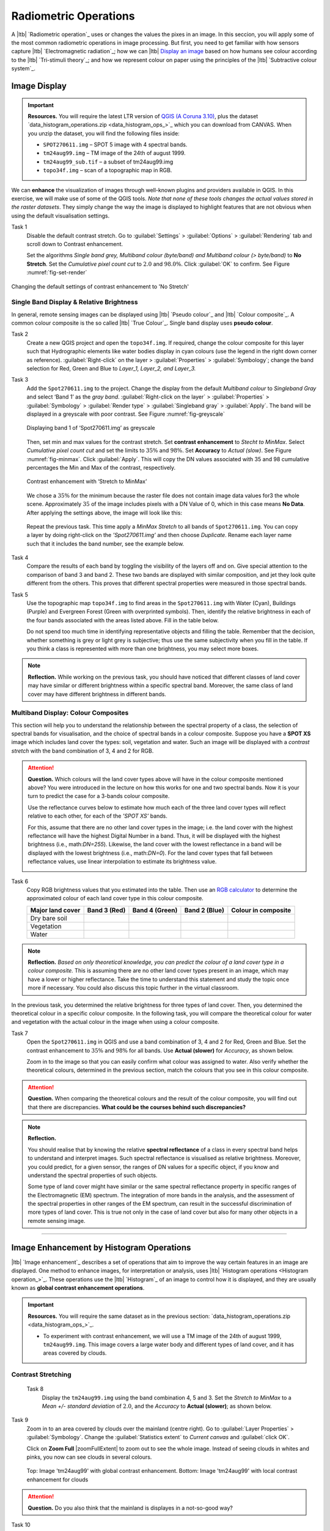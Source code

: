 Radiometric Operations
======================

A |ltb| `Radiometric operation`_ uses or changes the values the pixes in an image. In this seccion, you will apply some of the most common radiometric operations in image processing. But first, you need to get familiar with how sensors capture  |ltb| `Electromagnetic radiation`_; how we can |ltb| `Display an image <Image display_>`_ based on how  humans see colour according to the |ltb| `Tri-stimuli theory`_;  and how we represent colour on paper using the principles of the |ltb| `Subtractive colour system`_.


Image Display
-------------

.. important::
   **Resources.**
   You will require the latest LTR version of `QGIS (A Coruna 3.10) <https://qgis.org/en/site/forusers/download.html>`_, plus the dataset `data_histogram_operations.zip <data_histogram_ops_>`_ which you can download from CANVAS.  When you unzip the dataset, you will find the following files inside: 
   
   + ``SPOT270611.img`` – SPOT 5 image with 4 spectral bands.
   + ``tm24aug99.img``  – TM image of the 24th of august 1999.
   + ``tm24aug99_sub.tif`` –  a subset of tm24aug99.img
   + ``topo34f.img`` – scan of a topographic map in RGB.


We can **enhance** the visualization of images through well-known plugins and providers available in QGIS. In this exercise, we will make use of some of the QGIS tools. *Note that none of these tools changes the actual values stored in the raster datasets*. They simply change the way the image is displayed to highlight features that are not obvious when using the default visualisation settings.
 

Task 1
   Disable the default contrast stretch. Go to :guilabel:`Settings`  > :guilabel:`Options` > :guilabel:`Rendering` tab and scroll down to Contrast enhancement. 
   
   Set the algorithms  *Single band grey, Multiband colour (byte/band) and Multiband colour (> byte/band)* to **No Stretch**. Set the *Cumulative pixel count cut*  to :math:`2.0` and :math:`98.0\%`. Click :guilabel:`OK` to confirm. See Figure :numref:`fig-set-render` 


.. _fig-set-render:
.. figure:: _static/img/task-set-render.png
   :alt: redering settings
   :figclass: align-center

   Changing the default settings of contrast enhancement to 'No Stretch'


Single Band Display & Relative Brightness
^^^^^^^^^^^^^^^^^^^^^^^^^^^^^^^^^^^^^^^^^

In general, remote sensing images can be displayed using |ltb| `Pseudo colour`_  and |ltb| `Colour composite`_. A common colour composite is the so called |ltb| `True Colour`_. Single band display uses **pseudo colour**.

Task 2
   Create a new QGIS project and open the ``topo34f.img``. 
   If required, change the colour composite for this layer such that Hydrographic elements like water bodies display in cyan colours (use the legend in the right down corner as reference). :guilabel:`Right-click` on the layer > :guilabel:`Properties` >  :guilabel:`Symbology`; change the band selection for Red, Green and Blue to *Layer_1,  Layer_2, and Layer_3.*

Task 3
   Add the  ``Spot270611.img`` to the project.   Change the display from the default *Multiband colour* to *Singleband Gray* and select ‘Band 1’ as the *gray band*. :guilabel:`Right-click on the layer` > :guilabel:`Properties` > :guilabel:`Symbology` > :guilabel:`Render type` > :guilabel:`Singleband gray` > :guilabel:`Apply`. The band will be displayed in a greyscale with poor contrast. See Figure :numref:`fig-greyscale`

   .. _fig-greyscale:
   .. figure:: _static/img/task-greyscale-b1.png
      :alt: greyscale
      :figclass: align-center

      Displaying band 1 of ‘Spot270611.img’ as greyscale

   Then, set min and max values for the contrast stretch. Set **contrast enhancement** to *Stecht to MinMax*. Select *Cumulative pixel count cut* and set the limits to :math:`35\%` and :math:`98\%`. Set **Accuracy** to  *Actual (slow)*. See Figure :numref:`fig-minmax`. Click :guilabel:`Apply`. This will copy the DN values associated with 35 and 98 cumulative percentages the Min and Max of the contrast, respectively.

   .. _fig-minmax:
   .. figure:: _static/img/contrast-minmax.png
      :alt: contrast minmax
      :figclass: align-center

      Contrast enhancement with ‘Stretch to MinMax’

   We chose a :math:`35\%` for the minimum because the  raster file does not contain image data values for3 the whole scene. Approximately :math:`35%` of the image includes pixels with a DN Value of 0, which in this case means **No Data**. After applying the settings above, the image will look like this:

   .. image:: _static/img/contrast-minmax-result.png 
      :align: center

\

   Repeat the previous task. This time apply a *MinMax Stretch* to all bands of  ``Spot270611.img``. You can copy a layer by doing right-click on the *’Spot270611.img’* and then choose *Duplicate*.  Rename each layer name such that it includes the band number, see the example below.


   .. image:: _static/img/task-copy-layer.png 
      :align: center

Task 4
   Compare the results of each band by toggling the visibility of the layers off and on.  Give special attention to the comparison of band 3 and band 2. These two bands are displayed with similar composition, and jet they look quite different from the others. This proves that different spectral properties were measured in those spectral bands.

Task 5
   Use the topographic map ``topo34f.img`` to find areas in the ``Spot270611.img`` with Water (Cyan), Buildings (Purple) and Evergreen Forest (Green with overprinted symbols). Then, identify the relative brightness in each of the four bands associated with the areas listed above. Fill in the table below.

   Do not spend too much time in identifying representative objects and filling the table. Remember that the decision, whether something is grey or light grey is subjective; thus use the same subjectivity when you fill in the table. If you think a class is represented with more than one brightness, you may select more boxes.

   .. image:: _static/img/task-cover-table.png 
      :align: center



.. note:: 
   **Reflection.**
   While working on the previous task, you should have noticed that different classes of land cover may have similar or different brightness within a specific spectral band. Moreover, the same class of land cover may have different brightness in different bands. 


Multiband Display: Colour Composites
^^^^^^^^^^^^^^^^^^^^^^^^^^^^^^^^^^^^

This section will help you to understand the relationship between the spectral property of a class, the selection of spectral bands for visualisation, and the choice of spectral bands in a colour composite. 
Suppose you have a **SPOT XS** image which includes land cover the types: soil, vegetation and water. Such an image will be displayed with a *contrast stretch* with the band combination of 3, 4 and 2 for RGB. 


.. attention:: 
   **Question.**
   Which colours will the land cover types above will have in the colour composite mentioned above? You were introduced in the lecture on how this works for one and two spectral bands. Now it is your turn to predict the case for a 3-bands colour composite.

   Use the reflectance curves below to estimate how much each of the three land cover types will reflect relative to each other, for each of the *’SPOT XS’* bands.
   
   For this, assume that there are no other land cover types in the image; i.e. the land cover with the highest reflectance will have the highest Digital Number in a band. Thus, it will be displayed with the highest brightness (i.e., math:`DN=255`). Likewise, the land cover with the lowest reflectance in a band will be displayed with the lowest brightness (i.e., math:`DN=0`). For the land cover types that fall between reflectance values, use linear interpolation to estimate its brightness value.

   .. image:: _static/img/spectral-curves-bands.png 
      :align: center


Task 6
   Copy RGB brightness values that you estimated into the table.  Then use an  `RGB calculator  <https://www.w3schools.com/colors/colors_rgb.asp>`_ to determine the approximated colour of each land cover type in this colour composite.

   ================  ===============   =================    ================     ===================
   Major land cover  Band 3 (Red)      Band 4 (Green)       Band 2 (Blue)        Colour in composite
   ================  ===============   =================    ================     ===================
   Dry bare soil
   Vegetation
   Water
   ================  ===============   =================    ================     ===================

.. note:: 
   **Reflection.**
   *Based on only theoretical knowledge, you can predict the colour of a land cover type in a colour composite.* This is assuming there are no other land cover types present in an image, which may have a lower or higher reflectance. Take the time to understand this statement and study the topic once more if necessary. You could also discuss this topic further in the virtual classroom.



In the previous task, you determined the relative brightness for three types of land cover. Then, you determined the theoretical colour in a specific colour composite. In the following task, you will compare the theoretical colour for water and vegetation with the actual colour in the image when using  a colour composite.

Task 7
   Open the ``Spot270611.img`` in QGIS and use a band combination of 3, 4 and 2 for Red, Green and Blue. Set the contrast enhancement to :math:`35\%` and :math:`98\%` for all bands. Use **Actual (slower)** for *Accuracy*, as shown below.

   .. image:: _static/img/task-spot-composite.png
      :align: center

   Zoom in to the image so that you can easily confirm what colour was assigned to water. Also verify whether the theoretical colours, determined in the previous section, match the colours that you see in this colour composite.


.. attention:: 
   **Question.**
   When comparing the theoretical colours and the result of  the colour composite,  you will find out that there are discrepancies. **What could be the courses behind such discrepancies?**


.. note:: 
   **Reflection.**

   You should realise that by knowing the relative **spectral reflectance** of a class in every spectral band helps to understand and interpret images. Such spectral reflectance is visualised as relative brightness. Moreover, you could predict, for a given sensor, the ranges of DN values for a specific object, if you know and understand the spectral properties of such objects.

   Some type of land cover  might have similar or the same spectral reflectance property in specific ranges of the Electromagnetic (EM) spectrum. The integration of more bands in the analysis,  and the assessment of the spectral properties in other ranges of the EM spectrum, can result in the successful discrimination of more types of land cover. This is true not only in the case of land cover but also for many other objects in a remote sensing image.

-----------------------------

Image Enhancement by Histogram Operations
-----------------------------------------

|ltb| `Image enhancement`_ describes a set of operations that aim to improve the way certain features in an image are displayed. 
One method to enhance images, for interpretation or analysis, uses |ltb| `Histogram operations <Histogram operation_>`_. These operations use the |ltb| `Histogram`_ of an image to control how it is displayed, and they are usually known as **global contrast enhancement operations**.

.. important::
   **Resources.**
   You will require the same dataset as in the previous section: `data_histogram_operations.zip <data_histogram_ops_>`_. 
   
   + To experiment with contrast enhancement, we will use a TM image of the 24th of august 1999, ``tm24aug99.img``. This image covers a large water body and different types of land cover,  and it has areas covered by clouds. 


Contrast Stretching
^^^^^^^^^^^^^^^^^^^

 Task 8
   Display the  ``tm24aug99.img`` using the band combination 4, 5 and 3. Set the *Stretch to MinMax* to a *Mean +/- standard deviation* of  :math:`2.0`, and the *Accuracy* to **Actual (slower)**; as shown below.


   .. image:: _static/img/task-sdeviation-stretch.png
      :align: center

Task 9
   Zoom in to an area covered by clouds over the mainland (centre right). Go to :guilabel:`Layer Properties` >  :guilabel:`Symbology`. Change the :guilabel:`Statistics extent` to *Current canvas* and :guilabel:`click OK`.

   Click on **Zoom Full** |zoomFullExtent| to zoom out to see the whole image. Instead of seeing clouds in whites and pinks,  you now can see clouds in several colours. 

   .. image:: _static/img/task-cloud1.png
      :align: center
   
   .. figure:: _static/img/task-cloud2.png
      :alt: contrast stretch to clouds
      :figclass: align-center

      Top: Image 'tm24aug99' with global contrast enhancement. Bottom: Image 'tm24aug99' with local contrast enhancement for clouds


.. attention:: 
   **Question.**
   Do you also think that the mainland is displayes in a not-so-good way?

Task 10
   Zoom into an area with mostly land and some water,  and re-apply the same  *Contrast enhancement* method as before. You can use the context-sensitive option **Stretch using current extent** as shown below, but verify that it does what you intend.

   .. image:: _static/img/task-apply-stretch.png
      :align: center

You will notice a change in contrast in the image. This is because the part of the image that is currently visible include different types of land cover; thus, different local statistics. The results of a contrast stretch based on local statistics changes when the range of values used in the computation changes.



Task 11
   Set the **Contrast enhancement** back to *Mean +/- standard deviations* and the **Statistics extent** to  *Whole raster*. Then, right-click on the *’ tm24aug99’* layer and do :guilabel:`Export` > :guilabel:`Save as...` For  **Output mode** select *Rendered image* and enter a self-explanatory name for the output file. Save the file to an existing folder. The file will automatically be added to the Map View.



.. attention:: 
   **Question.** 
   Is the exported image different from the original ``tm24aug99.img``? 
   
   Compare the properties of the two files, especially the histograms. Determine whether they only look alike, or if they are the same. You can use the **Value tool** for the comparison by setting it up in such a way that the tool shows the values of the same band for both images, as shown below.

   .. image:: _static/img/value-tool-byband.png
      :align: center

Choosing Min and Max values
^^^^^^^^^^^^^^^^^^^^^^^^^^^

To choose the *min* and *max* values for a contrast stretch, the user has to consider which areas of an image are of interest, or which types of land cover are relevant for certain purposes.

Task 12

   Remove the exported image from the project; keep only the original image. Zoom into an area on the mainland which is primarily dark orange/brown; they represent areas with forest.
   Then, on Layers Panel, :guilabel:`right-click` the original image > :guilabel:`Properties` > :guilabel:`Symbology` > :guilabel:`Min / Max Value Settings`.  Set the :guilabel:`Statistic extent` to **Canvas extent**. See Figure  :numref:`fig-canvas-extent`. Click :guilabel:`Apply`. This will compute the histogram statistics only of the par to the image that it is visuble in the Map View. Notice that there are other options to compute statistics than just *Min/Max*. For example *'Mean +/- standard deviation'*.

.. _fig-canvas-extent:
.. figure:: _static/img/task12.png
   :alt: canvas extent stretching
   :figclass: align-center

   Applying local statistics for histrogram stretching based on the 'Canvas extent'.

.. note:: **Reflection.**
   To correctly apply contrast enhancement for specific types of land covers, you need to know which are the types of interest. What their spectral signatures are; the specifications of the spectral bands of the sensor which you have chosen; and you need knowledge of additive colour mixture.


Task 14
   Add the ``tm25aug99_sub.img`` to the project, and display it using a band combination 4, 5 and 3. this image covers shallow water and land with various types of land cover. Analyse the histograms of the three bands of this image; * right-click on the layer > select Properties > Histogram tab*. Compute the histogram is necessary. Then, select *Prefs/Actions > Show selected band* and choose the band want to inspect.

.. attention:: 
   **Question.** 
   In which band on display do you expect a major difference in DN Values between water and land? Use your knowledge on EM radiation. A bi or tri-modal trend in the histogram is an important clue.

Task 15
   Use the histograms to identify approximate values for a *contrast stretch* which will enhance the contrasts between types of coverage on the part of the image with the land. Save the result using the **Export As..**  and  *Rendered image* options. Remove the resulting layer from the project.
 
Task 16
   Repeat the previous task. This time use the histograms to set a contrast that will enhance the image specifically for distinguishing shallow water.

.. note:: 
   **Reflection.**
   It should be clear to you that for some contrast enhancement methods,  statistics of the data play an important role, e.g. mean and standard deviation, minimum and maximum. However,  when you know the spectral properties of the objects of interest, the characteristic of the scene, and the sensor; you can interpret the histograms directly and make improvements to make effective use of the brightness values in an image.

------------------------------------

Image Enhancement by Filter Operations
--------------------------------------

|ltb| `Filtering`_ discribes a set of radiometric operation used to enhance images.  Filters are applied to images for the sake of |ltb| `Noise reduction`_, |ltb| `Edge Detection`_, and |ltb| `Edge enhancement`_.


.. important::
   **Resources.**

   You will require the latest LTR version of `QGIS (A Coruna 3.10) <https://qgis.org/en/site/forusers/download.html>`_, plus the dataset `Data_Filter_Operations <data_filter_ops_>`_ which you can download from CANVAS.  When you unzip the dataset, you will find the following files inside: 
   
   + ``tm1999_b4.tif`` – A scene from band 4 of the Landsat TM. Enschede in 1999.
   + ``tm1999_xs_ml_classification.tif`` – Classification of the types of land cover in Enschede. From Landsat TM 1999.
   + ``NW-SE_3x3.txt`` – Definition of a custom filter.


QGIS offers the possibility to apply all kind of filter kernels on images which are displayed in a viewer. In this exercise, we will make use of tools which apply some filters and store the output as temporary files. In such a way, we can easily compare different results.


Task 17
   Install the **Profile tool** plugin. Go to :guilabel:`Plugins` > :guilabel:`Manage Install Plugins`, and install the plugin.

Task 18
   Set the default contrast stretch to use the :math:`2 \%` and :math:`98 \%` of cumulative pixel count for grayscale images. In the Settings menu, select :guilabel:`Options` > :guilabel:`Rendering` tab. Scroll down to **Contrast enhancement settings**, and set the default for **Single band gray** to *Stretch To MinMax*. Then, set **Limits (minimum/maximum)** to *Cumulative pixel count cut*. Make sure that the cut limits are set to :math:`2.0 \%` and :math:`98.0 \%`. Select OK.

.. note::
   **QGIS**
   QGIS is not specifically tailored for Remote Sensing and does not provide standard filter tools. Such filtering tools are made available through the processing toolbox using external providers like *SAGA* and *GRASS*.

   *For an overview on how to use the Processing Tools in QGIS, watch the* `introduction to processing <https://vimeo.com/album/4389527/video/204013568>`_ video tutorial.

   .. raw:: html

      <div style="padding:52.29% 0 0 0;position:relative;"><iframe src="https://player.vimeo.com/video/204013568?color=007e83&portrait=0" style="position:absolute;top:0;left:0;width:100%;height:100%;" frameborder="0" allow="autoplay; fullscreen" allowfullscreen></iframe></div><script src="https://player.vimeo.com/api/player.js"></script>

Task 19
   In the Settings menu, go to :guilabel:`Options` > :guilabel:`Processing` and check that you have the SAGA and GRASS providers enabled.



Linear Filters 
^^^^^^^^^^^^^^

Smoothing Filter
****************


 Task 20
   Apply a linear filter to the *’tm1999_b4’* image. In QGIS, open the  ``tm1999_b4.tif``. Your project should assume the same Spatial Reference System as the image (*EPSG:32632 WGS84/UTM zone 32N*). In the **Processing Toolbox**, open the SAGA tool called *’User defined filter’*. 

   Confirm that *’tm1999_b4’* is the input and click **Default filter matrix (3x3)** to open an empty filter kernel. Enter the weights of an *average filter kernel*. Ensure that the sum of weights is equal to 1. Confirm with OK. In the **User defined filter dialogue** execute the kernel by clicking OK. The output is added to the Map View as a temporary file. 

   In the **Layers panel** right-click the *’Filtered Grid’* layer and rename to *’Average’*.

.. attention:: 
   **Question.** 
   Which kernel weights did you use in the previous task? Write them down.
   
   .. image:: _static/img/3by3.png
      :width: 160px
      :align: center


Task 21
   Explore the filter results around the Twente Airport. Reset the zoom to fit the image to the **Map View**. Next, change the scale, in the textbox at the bottom of the Map View, to :math:`1: 75,000`.  Zoom in to the major runway of the *Twente Airport*. See Figure x.

   We will use the **Profile tool** to compare the results of the average filter and original image. If you do not know how to install the *Profile Tool* plugin, watch the video tutorial on `installing plugins in QGIS <https://vimeo.com/showcase/4389527/video/201997421>`_.

.. raw:: html

   <div style="padding:53.54% 0 0 0;position:relative;"><iframe src="https://player.vimeo.com/video/201997421?color=007e83&portrait=0" style="position:absolute;top:0;left:0;width:100%;height:100%;" frameborder="0" allow="autoplay; fullscreen" allowfullscreen></iframe></div><script src="https://player.vimeo.com/api/player.js"></script>

\

   Start the Profile tool. Select one of the layers in the **Layer Panel**. Zoom into the centre of the image and draw a profile (line) across the major runway. Click on **Add Layer**. Select the other layer in the **Layers panel** and click on *Add Layer* again.


.. figure:: _static/img/task-smooth-result.png
   :alt: smoothing filter result
   :figclass: align-center

   Comparison of the result of a smoothing filter to 'tm1999_b4.img'  using the 'Profile tool'


.. attention:: 
   **Question.**
   Just by looking at the graph of the Profile tool,  can you tell which profile belongs to the layer with the average filter?

Task 22
   Draw profiles at different locations, and confirm your knowledge of the effects of applying an average filter (smoothing).
  
Gradient Filter
***************

 Task 23 
   Use the **User defined filter** tool to apply a filter using the weights in the figure below, on the original image *'tm1999_b4'* layer. Rename the resulting layer to *'Laplace'*.

   .. image:: _static/img/laplace-kernel.png
      :width: 160px
      :align: center

.. attention:: 
   **Question.**
   
   + Is kernel above a detection kernel? If yes, what does it detect?
   + Does the layer resulting from the previous task contain the same brightness as the original image for area objects?

Task 24 
   Examine the result of the Laplace filter. Toggle on and off the visibility of the *'Laplace'* layer to visually check what happened. Zoom in to the edge of the image until you see individual pixels.  Toggle the visibility of the *'Laplace'* layer again.

.. attention:: 
   **Question.**
   What phenomena do you observe? Can you explain it?

Task 25
   Open the histogram of the ‘*Laplace’* layer. Go to :guilabel:`Properties` > :guilabel:`Histogram`; check the values in the image.

.. attention:: 
   **Question.**
   Around which value does the histogram has its centre?


Task 26 
   In the **Profile** tool add *’Laplace’* layer and toggle the visibility for the other layers. Confirm that the filter kernel detected two edges, i.e. both sides of the runway.

The *’Laplace’* layer looks rather artificial. The brightness of the original image is gone; the lighter and darker areas in the original have now a common grey tone and high contrasting pixels at their edges. This filter has detected the changes (edges) between local lighter and darker pixels. The circular build of the kernel that you applied, i.e. all negative weights around the centre with positive weight,  detected changes in all directions.


.. note:: 
   **Reflection.**
   We can use the output values of an edge detection kernel to discriminate **edges with high contrast** and **edges with low contrast**. For example,  a field with relatively low values and a neighbouring field with relatively high values will result in edges with high contrast. In comparison, edges with low contrast may be the result of adjacent pixels which have slightly different value. You could use a threshold to select only edges with high contrast and delimit the edges between areas or fields.

   Detection filter kernels have **positive** and **negative** weights, and their output values could be positive or negative. Positive values represent edges which correlate positively with the kernel, negative values represent edges which correlate negatively – ‘ they are opposite to’ –. We can also use the sign of the values to discriminate different classes or types of edges. 
   
   If you do not understand these statements, review the lecture material once more.


Edge Enhancement
****************

Task 27
   Repeat the steps of the previous task, but this time use kernels with the following values of the centre: 12, 16 and 200. Increasing the centre value will increase the weight of the centre pixel in the original image. When using a value of about 16 for the centre pixel; the kernel will calculate the Laplace enhancement of the image. Then, the resulting layer will look like the original image.


Custom Filters
**************

The Laplace kernel detects edges in all directions. We can also define kernels which detect edges in specific directions. In the next task, you will use a costume filter defined in a text file. Check the content of  ``NW-SE_3x3.txt`` by opening in a text editor.

.. attention:: 
   **Question.**
   Which are the weight of the filter define in ``NW-SE_3x3.txt``?  Write them down.

   .. image:: _static/img/3by3.png
      :width: 160px
      :align: center

Task 28 
   In the Processing Toolbox, use the **r.mfilter** tool of GRASS  to detect edges in a specific direction.  Use the file ``NW-SE_3x3.txt`` as *Filter file*.  

   Check the results and confirm that one of the runways of the *Twente Airport*  was not detected at all! Also, confirm that the edges of the main runway were detected. The result should show positive values on one side of the runway and a negative on the other. This is because of the correlation of the results with the positive and negative weights in the kernel. 

   Notice also, that the edges in the resulting layer have a slope and a direction. In this case the kernel has detected edges in the SW-NE direction. 

Enhancement using Non-linear Filters
^^^^^^^^^^^^^^^^^^^^^^^^^^^^^^^^^^^^

Rank-Order Filter
*****************

Task 29  
   In the Processing Tools, look for the SAGA  **Rank filter**.  Select the *’tm1999_b4’* layer as the input grid. Set the *Search Mode* to *Square* and a Radius of 1. Use a *Rank (Percent)* of 50. This settings essentially define a **median filter**. Execute the filter.
   
   Use the **Profile tool** to inspect the results and confirm the difference between the original image and the result of the  Average and Median filters. Pay special attention to locations where you expect variations, for instance, around the edges between areas. 

Majority Filter 
***************

Task 30 
   Add the ``tm_xs_ml_classification.tif`` into the Map View; this layer contains a set of classes representing land cover. You will notice that there are many isolated pixels inside some homogeneous areas. For example, the yellow pixels identify maise, which usually does not grow in such small parcels.
 
   In the **Processing Toolbox**, open the **r.neighbors** tool. Select *’tm1999_xs_ml_classifciation’* as input raster and set the neighbourhood operation as *’mode’* (also known as majority filter).
   
   The results will be shown as greyscale or black and white. You can apply a pseudocolour to visualise the results properly. Copy the style of the  *’tm1999_xs_ml_classifciation’* into the result of the majority filter layer. See :numref:`fig-copy-style`  

   In the **Layer panel**, right-click on the *’tm1999_xs_ml_classifciation’*  layer and copy the style. Then right-click on the majority filter layer and paste the style. 

.. _fig-copy-style:
.. figure:: _static/img/copy-style.png
   :alt: copy layer style
   :figclass: align-center

   Copying the style between two raster layers in QGIS


Task 31
   Toggle the visibility of the filtered result and compare it with the original landcover layer. Confirm that most isolated pixels have disappeared, and that thin lines of pixels surrounded by homogeneous areas also disappeared (e.g. a runway in the Twente Airport). The main runway should still be distinguishable.
 
.. attention:: 
   **Question.**
   Can you explain why one of the small runways of the Twente Airport disappeared after applying a majority filter?

Task 32
   Use the **r.neighbor** to compute another mode filter on the *’tm1999_xs_ml_classifciation’* layer. This time use neighbourhood of size :math:`5`; which means to apply a :math:`5 \times 5` kernel. Compare the result of this filter with the :math:`3 \times 3` majority filter.

.. attention:: 
   **Question.**
   What do you observe when comparing results of a :math:`3 \times 3` and :math:`5 \times 5` majority filters around the main runway of the Twente Airport?


Task 33
   Experiment with the application of consecutive filters. Apply a :math:`3~\times~3` majority filter to the results of the existing *'3x3 majority'* filter layer. Compare these results with the result of applying a single :math:`5 \times 5` majority filter. You will notice that the results are not the same.

.. note:: 
   **Reflection.**
   In summary, you should acknowledge that in the case of neighbour operations, the results will change depending on the size of the kernel and the number of time a filter is applied to an input raster.


.. sectionauthor:: Wan Bakx